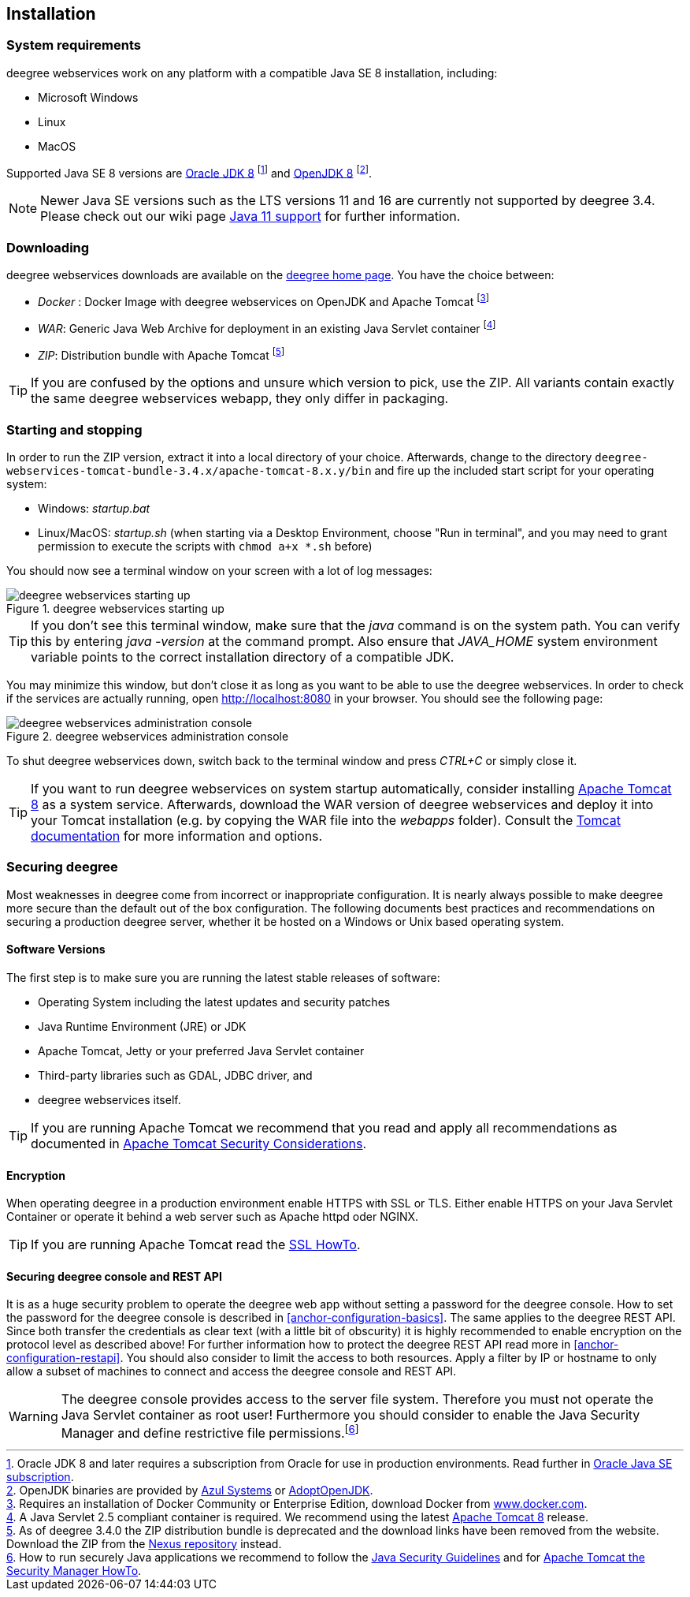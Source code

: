 [[anchor-installation]]
== Installation

[[system-requirements]]
=== System requirements

deegree webservices work on any platform with a compatible Java SE 8
installation, including:

* Microsoft Windows
* Linux
* MacOS

Supported Java SE 8 versions are
http://www.oracle.com/technetwork/java/javase/downloads/index.html[Oracle JDK 8]
footnote:[Oracle JDK 8 and later requires a subscription from Oracle for use in production environments. Read further in https://www.oracle.com/java/java-se-subscription/[Oracle Java SE subscription].] and http://openjdk.java.net[OpenJDK 8]
footnote:[OpenJDK binaries are provided by https://www.azul.com/downloads/zulu/[Azul Systems]
or https://adoptopenjdk.net[AdoptOpenJDK].].

NOTE: Newer Java SE versions such as the LTS versions 11 and 16 are currently not supported by deegree 3.4. Please check out our wiki page https://github.com/deegree/deegree3/wiki/Java-SE-11-Support[Java 11 support] for further information.

=== Downloading

deegree webservices downloads are available on the
http://www.deegree.org[deegree home page]. You have the choice between:

* _Docker_ : Docker Image with deegree webservices on OpenJDK and Apache
Tomcat footnote:[Requires an installation of Docker Community or
Enterprise Edition, download Docker from
https://www.docker.com/[www.docker.com].]
* _WAR_: Generic Java Web Archive for deployment in an existing Java
Servlet container footnote:[A Java Servlet 2.5 compliant container is
required. We recommend using the latest http://tomcat.apache.org/[Apache
Tomcat 8] release.]
* _ZIP_: Distribution bundle with Apache Tomcat footnote:[As of deegree
3.4.0 the ZIP distribution bundle is deprecated and the download links
have been removed from the website. Download the ZIP from the
https://repo.deegree.org/#browse/search=attributes.maven2.artifactId%3Ddeegree-webservices-tomcat-bundle[Nexus repository]
instead.]

TIP: If you are confused by the options and unsure which version to pick,
use the ZIP. All variants contain exactly the same deegree webservices webapp,
they only differ in packaging.

=== Starting and stopping

In order to run the ZIP version, extract it into a local directory of your
choice. Afterwards, change to the directory ``deegree-webservices-tomcat-bundle-3.4.x/apache-tomcat-8.x.y/bin`` and
fire up the included start script for your operating system:

* Windows: _startup.bat_
* Linux/MacOS: _startup.sh_ (when starting via a Desktop Environment, choose "Run in terminal",  and you may need to grant
permission to execute the scripts with ``chmod a+x *.sh`` before)

You should now see a terminal window on your screen with a lot of log
messages:

.deegree webservices starting up
image::terminal.png[deegree webservices starting up,scaledwidth=50.0%]

TIP: If you don't see this terminal window, make sure that the _java_
command is on the system path. You can verify this by entering
_java -version_ at the command prompt. Also ensure that _JAVA_HOME_
system environment variable points to the correct installation directory
of a compatible JDK.

You may minimize this window, but don't close it as long as you want to
be able to use the deegree webservices. In order to check if the
services are actually running, open http://localhost:8080 in your
browser. You should see the following page:

.deegree webservices administration console
image::console_start.png[deegree webservices administration console,scaledwidth=50.0%]

To shut deegree webservices down, switch back to the terminal window and
press _CTRL+C_ or simply close it.

TIP: If you want to run deegree webservices on system startup automatically,
consider installing http://tomcat.apache.org[Apache Tomcat 8] as a
system service. Afterwards, download the WAR version of deegree
webservices and deploy it into your Tomcat installation (e.g. by copying
the WAR file into the _webapps_ folder). Consult the
https://tomcat.apache.org/tomcat-8.5-doc/index.html[Tomcat documentation]
for more information and options.

=== Securing deegree

Most weaknesses in deegree come from incorrect or inappropriate
configuration. It is nearly always possible to make deegree more secure
than the default out of the box configuration. The following documents
best practices and recommendations on securing a production deegree
server, whether it be hosted on a Windows or Unix based operating
system.

==== Software Versions

The first step is to make sure you are running the latest stable
releases of software:

* Operating System including the latest updates and security patches
* Java Runtime Environment (JRE) or JDK
* Apache Tomcat, Jetty or your preferred Java Servlet container
* Third-party libraries such as GDAL, JDBC driver, and
* deegree webservices itself.

TIP: If you are running Apache Tomcat we recommend that you read and apply
all recommendations as documented in
https://tomcat.apache.org/tomcat-8.5-doc/security-howto.html[Apache Tomcat Security Considerations].

==== Encryption

When operating deegree in a production environment enable HTTPS with SSL
or TLS. Either enable HTTPS on your Java Servlet Container or operate it
behind a web server such as Apache httpd oder NGINX.

TIP: If you are running Apache Tomcat read the
http://tomcat.apache.org/tomcat-8.5-doc/ssl-howto.html[SSL HowTo].

==== Securing deegree console and REST API

It is as a huge security problem to operate the deegree web app without
setting a password for the deegree console. How to set the password for
the deegree console is described in <<anchor-configuration-basics>>. The
same applies to the deegree REST API. Since both transfer the
credentials as clear text (with a little bit of obscurity) it is highly
recommended to enable encryption on the protocol level as described
above! For further information how to protect the deegree REST API read
more in <<anchor-configuration-restapi>>. You should also consider to
limit the access to both resources. Apply a filter by IP or hostname to
only allow a subset of machines to connect and access the deegree
console and REST API.

WARNING: The deegree console provides access to the server file system. Therefore
you must not operate the Java Servlet container as root user!
Furthermore you should consider to enable the Java Security Manager and
define restrictive file permissions.footnote:[How to run securely Java
applications we recommend to follow the
https://docs.oracle.com/javase/8/docs/technotes/guides/security/index.html[Java Security Guidelines] and for
http://tomcat.apache.org/tomcat-8.5-doc/security-manager-howto.html[Apache Tomcat the Security Manager HowTo].]